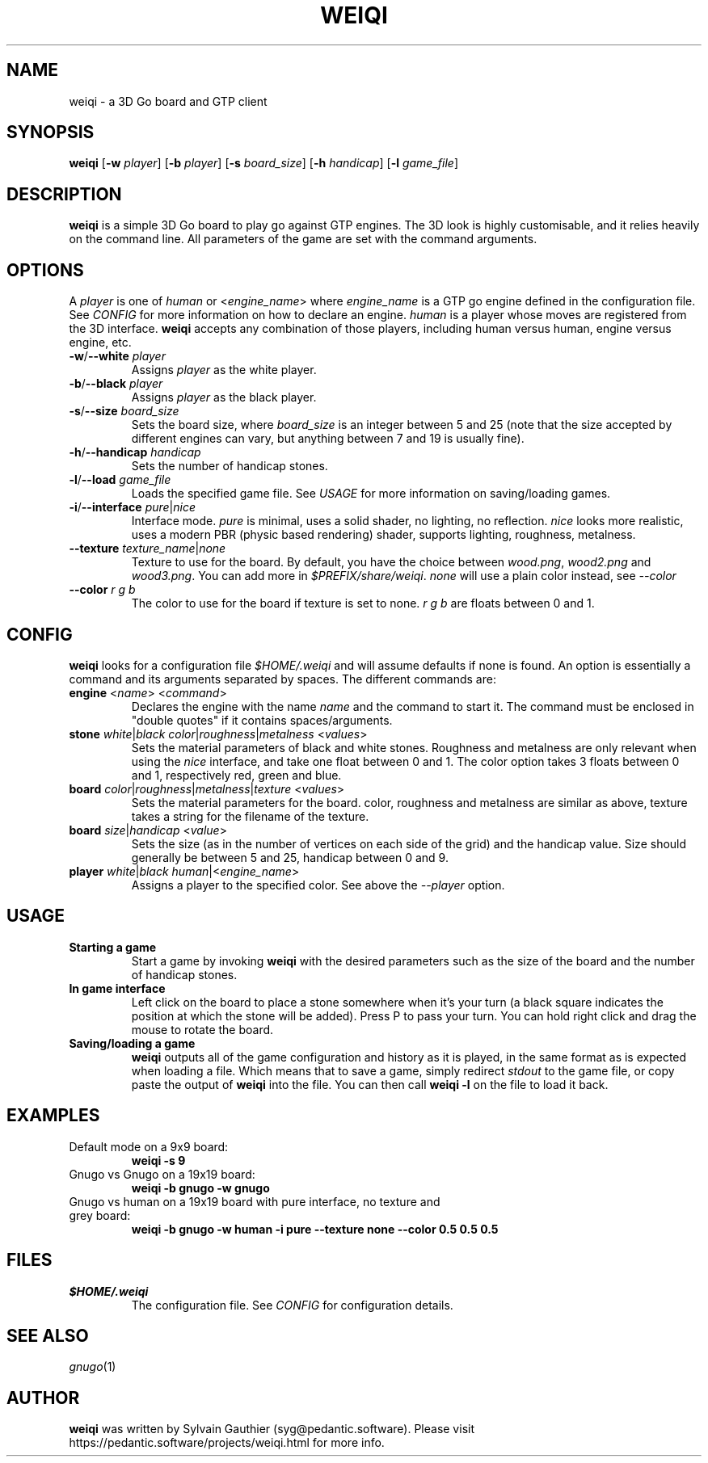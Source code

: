 .TH WEIQI 1 2020-12-03
.SH NAME
weiqi \- a 3D Go board and GTP client

.SH SYNOPSIS
.B weiqi
.RB [ \-w
.IR player ]
.RB [ \-b
.IR player ]
.RB [ \-s
.IR board_size ]
.RB [ \-h
.IR handicap ]
.RB [ \-l
.IR game_file ]

.SH DESCRIPTION
.B weiqi
is a simple 3D Go board to play go against GTP engines. The 3D look is highly
customisable, and it relies heavily on the command line. All parameters of the
game are set with the command arguments.

.SH OPTIONS
A
.I player
is one of
.IR human " or " \fR<\fPengine_name\fR>\fP
where
.I engine_name
is a GTP go engine defined in the configuration file. See
.I CONFIG
for more information on how to declare an engine.
.I human
is a player whose moves are registered from the 3D interface.
.B weiqi
accepts any combination of those players, including human versus human, engine
versus engine, etc.

.TP
.BI "\-w\fR/\fP\-\-white " player
Assigns
.I player
as the white player.

.TP
.BI "\-b\fR/\fP\-\-black " player
Assigns
.I player
as the black player.

.TP
.BI "\-s\fR/\fP\-\-size " board_size
Sets the board size, where
.I board_size
is an integer between 5 and 25 (note that the size accepted by different engines
can vary, but anything between 7 and 19 is usually fine).

.TP
.BI "\-h\fR/\fP\-\-handicap " handicap
Sets the number of handicap stones.

.TP
.BI "\-l\fR/\fP\-\-load " game_file
Loads the specified game file. See
.IR USAGE
for more information on saving/loading games.

.TP
.BI "\-i\fR/\fP\-\-interface " pure\fR|\fPnice
Interface mode.
.I pure
is minimal, uses a solid shader, no lighting, no reflection.
.I nice
looks more realistic, uses a modern PBR (physic based rendering) shader,
supports lighting, roughness, metalness.

.TP
.BI "\-\-texture " texture_name\fR|\fPnone
Texture to use for the board. By default, you have the choice between
.IR wood.png ", " wood2.png " and " wood3.png .
You can add more in
.IR $PREFIX/share/weiqi .
.I none
will use a plain color instead, see
.I --color

.TP
.BI "\-\-color " "r g b"
The color to use for the board if texture is set to none.
.I r g b
are floats between 0 and 1.

.SH CONFIG
.B weiqi
looks for a configuration file
.I $HOME/.weiqi
and will assume defaults if none is found. An option is essentially a command
and its arguments separated by spaces. The different commands are:

.TP
.BI "engine " "\fR<\fPname\fR>\fP \fR<\fPcommand\fR>\fP"
Declares the engine with the name
.I name
and the command to start it. The command must be enclosed in "double quotes" if
it contains spaces/arguments.

.TP
.BI "stone " "white\fR|\fPblack color\fR|\fProughness\fR|\fPmetalness \fR<\fPvalues\fR>\fP"
Sets the material parameters of black and white stones. Roughness and metalness
are only relevant when using the
.I nice
interface, and take one float between 0 and 1. The color option takes 3 floats
between 0 and 1, respectively red, green and blue.

.TP
.BI "board " "color\fR|\fProughness\fR|\fPmetalness\fR|\fPtexture \fR<\fPvalues\fR>\fP"
Sets the material parameters for the board. color, roughness and metalness are
similar as above, texture takes a string for the filename of the texture.

.TP
.BI "board " "size\fR|\fPhandicap \fR<\fPvalue\fR>\fP"
Sets the size (as in the number of vertices on each side of the grid) and the
handicap value.  Size should generally be between 5 and 25, handicap between 0
and 9.

.TP
.BI "player " "white\fR|\fPblack human\fR|<\fPengine_name\fR>\fP"
Assigns a player to the specified color. See above the
.I \-\-player
option.

.SH USAGE
.TP
.B Starting a game
Start a game by invoking
.B weiqi
with the desired parameters such as the size of the board and the number of
handicap stones.

.TP
.B In game interface
Left click on the board to place a stone somewhere when it's your turn (a black
square indicates the position at which the stone will be added). Press P to pass
your turn. You can hold right click and drag the mouse to rotate the board.

.TP
.B Saving/loading a game
.B weiqi
outputs all of the game configuration and history as it is played, in the same
format as is expected when loading a file. Which means that to save a game,
simply redirect
.I stdout
to the game file, or copy paste the output of
.B weiqi
into the file. You can then call
.B "weiqi -l"
on the file to load it back.

.SH EXAMPLES
.TP
Default mode on a 9x9 board:
.B weiqi -s 9

.TP
Gnugo vs Gnugo on a 19x19 board:
.B weiqi -b gnugo -w gnugo

.TP
Gnugo vs human on a 19x19 board with pure interface, no texture and grey board:
.B weiqi -b gnugo -w human -i pure --texture none --color 0.5 0.5 0.5

.SH FILES
.TP
.I $HOME/.weiqi
The configuration file. See
.I CONFIG
for configuration details.

.SH SEE ALSO
.IR gnugo (1)

.SH AUTHOR
.B weiqi
was written by Sylvain Gauthier (syg@pedantic.software). Please visit
https://pedantic.software/projects/weiqi.html for more info.
